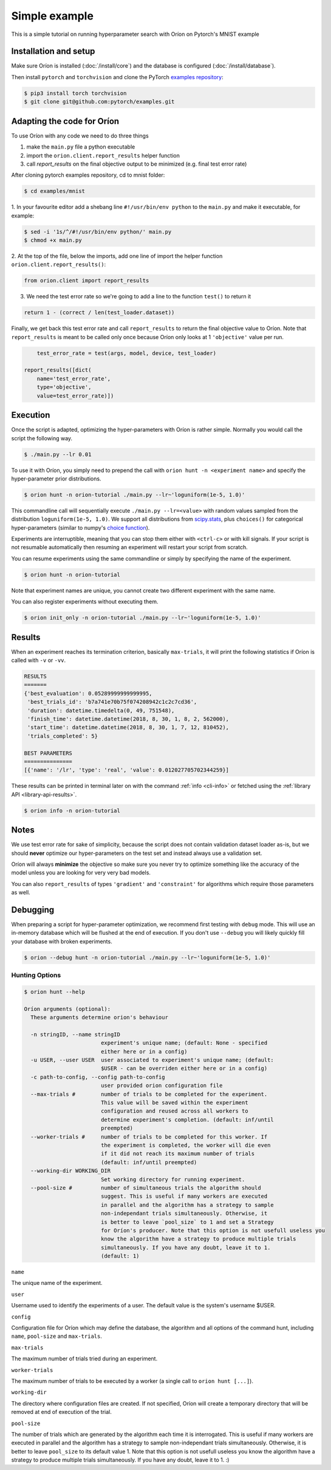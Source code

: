 **************
Simple example
**************

This is a simple tutorial on running hyperparameter search with Oríon on Pytorch's MNIST example

Installation and setup
======================

Make sure Oríon is installed (:doc:`/install/core`) and the database is configured
(:doc:`/install/database`).

Then install ``pytorch`` and ``torchvision`` and clone the
PyTorch `examples repository`_:

.. code-block:: bash

    $ pip3 install torch torchvision
    $ git clone git@github.com:pytorch/examples.git


.. _examples repository: https://github.com/pytorch/examples


Adapting the code for Oríon
===========================

To use Oríon with any code we need to do three things

1. make the ``main.py`` file a python executable
2. import the ``orion.client.report_results`` helper function
3. call `report_results` on the final objective output to be minimized (e.g. final test error rate)

After cloning pytorch examples repository, cd to mnist folder:

.. code-block:: bash

    $ cd examples/mnist

1. In your favourite editor add a shebang line ``#!/usr/bin/env python`` to
the ``main.py`` and make it executable, for example:

.. code-block:: bash

    $ sed -i '1s/^/#!/usr/bin/env python/' main.py
    $ chmod +x main.py

2. At the top of the file, below the imports, add one line of import the helper function
``orion.client.report_results()``:

.. code-block:: python

    from orion.client import report_results

3. We need the test error rate so we're going to add a line to the function ``test()`` to return it

.. code-block:: python

    return 1 - (correct / len(test_loader.dataset))

Finally, we get back this test error rate and call ``report_results`` to
return the final objective value to Oríon. Note that ``report_results`` is meant to
be called only once because Oríon only looks at 1 ``'objective'`` value per run.

.. code-block:: python

        test_error_rate = test(args, model, device, test_loader)

    report_results([dict(
        name='test_error_rate',
        type='objective',
        value=test_error_rate)])

Execution
=========

Once the script is adapted, optimizing the hyper-parameters with Oríon is
rather simple. Normally you would call the script the following way.

.. code-block:: bash

    $ ./main.py --lr 0.01

To use it with Oríon, you simply need to prepend the call with
``orion hunt -n <experiment name>`` and specify the hyper-parameter prior
distributions.

.. code-block:: bash

    $ orion hunt -n orion-tutorial ./main.py --lr~'loguniform(1e-5, 1.0)'

This commandline call will sequentially execute ``./main.py --lr=<value>`` with random
values sampled from the distribution ``loguniform(1e-5, 1.0)``. We support all
distributions from scipy.stats_, plus ``choices()`` for categorical
hyper-parameters (similar to numpy's `choice function`_).

.. _scipy.stats: https://docs.scipy.org/doc/scipy/reference/stats.html
.. _`choice function`: https://docs.scipy.org/doc/numpy/reference/generated/numpy.random.choice.html

Experiments are interruptible, meaning that you can stop them either with
``<ctrl-c>`` or with kill signals. If your script is not resumable automatically then resuming an
experiment will restart your script from scratch.

You can resume experiments using the same commandline or simply by specifying
the name of the experiment.

.. code-block:: bash

    $ orion hunt -n orion-tutorial

Note that experiment names are unique, you cannot create two different
experiment with the same name.

You can also register experiments without executing them.

.. code-block:: bash

    $ orion init_only -n orion-tutorial ./main.py --lr~'loguniform(1e-5, 1.0)'


Results
=======

When an experiment reaches its termination criterion, basically ``max-trials``, it will print the
following statistics if Oríon is called with ``-v`` or ``-vv``.

.. code-block:: bash

    RESULTS
    =======
    {'best_evaluation': 0.05289999999999995,
     'best_trials_id': 'b7a741e70b75f074208942c1c2c7cd36',
     'duration': datetime.timedelta(0, 49, 751548),
     'finish_time': datetime.datetime(2018, 8, 30, 1, 8, 2, 562000),
     'start_time': datetime.datetime(2018, 8, 30, 1, 7, 12, 810452),
     'trials_completed': 5}

    BEST PARAMETERS
    ===============
    [{'name': '/lr', 'type': 'real', 'value': 0.012027705702344259}]

These results can be printed in terminal later on with the command :ref:`info <cli-info>` or
fetched using the :ref:`library API <library-api-results>`.

.. code-block:: bash

    $ orion info -n orion-tutorial

Notes
=====
We use test error rate for sake of simplicity, because the
script does not contain validation dataset loader as-is, but we should
**never** optimize our hyper-parameters on the test set and instead always use a
validation set.

Oríon will always **minimize** the objective so make sure you never try to
optimize something like the accuracy of the model unless you are looking for very very bad models.

You can also ``report_results`` of types ``'gradient'`` and ``'constraint'`` for
algorithms which require those parameters as well.

Debugging
=========

When preparing a script for hyper-parameter optimization, we recommend first testing with ``debug``
mode. This will use an in-memory database which will be flushed at the end of execution. If you
don't use ``--debug`` you will likely quickly fill your database with broken experiments.

.. code-block:: bash

    $ orion --debug hunt -n orion-tutorial ./main.py --lr~'loguniform(1e-5, 1.0)'

Hunting Options
---------------

.. code-block:: console

    $ orion hunt --help

    Oríon arguments (optional):
      These arguments determine orion's behaviour

      -n stringID, --name stringID
                            experiment's unique name; (default: None - specified
                            either here or in a config)
      -u USER, --user USER  user associated to experiment's unique name; (default:
                            $USER - can be overriden either here or in a config)
      -c path-to-config, --config path-to-config
                            user provided orion configuration file
      --max-trials #        number of trials to be completed for the experiment.
                            This value will be saved within the experiment
                            configuration and reused across all workers to
                            determine experiment's completion. (default: inf/until
                            preempted)
      --worker-trials #     number of trials to be completed for this worker. If
                            the experiment is completed, the worker will die even
                            if it did not reach its maximum number of trials
                            (default: inf/until preempted)
      --working-dir WORKING_DIR
                            Set working directory for running experiment.
      --pool-size #         number of simultaneous trials the algorithm should
                            suggest. This is useful if many workers are executed
                            in parallel and the algorithm has a strategy to sample
                            non-independant trials simultaneously. Otherwise, it
                            is better to leave `pool_size` to 1 and set a Strategy
                            for Oríon's producer. Note that this option is not usefull useless you
                            know the algorithm have a strategy to produce multiple trials
                            simultaneously. If you have any doubt, leave it to 1.
                            (default: 1)

``name``

The unique name of the experiment.

``user``

Username used to identify the experiments of a user. The default value is the system's username
$USER.

``config``

Configuration file for Oríon which may define the database, the algorithm and all options of the
command hunt, including ``name``, ``pool-size`` and ``max-trials``.

``max-trials``

The maximum number of trials tried during an experiment.

``worker-trials``

The maximum number of trials to be executed by a worker (a single call to ``orion hunt [...]``).

``working-dir``

The directory where configuration files are created. If not specified, Oríon will create a
temporary directory that will be removed at end of execution of the trial.

``pool-size``

The number of trials which are generated by the algorithm each time it is interrogated. This is
useful if many workers are executed in parallel and the algorithm has a strategy to sample
non-independant trials simultaneously. Otherwise, it is better to leave ``pool_size`` to its default
value 1. Note that this option is not usefull useless you know the algorithm have a strategy
to produce multiple trials simultaneously. If you have any doubt, leave it to 1. :)

